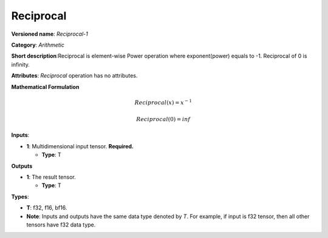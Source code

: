 .. SPDX-FileCopyrightText: 2022 Intel Corporation
..
.. SPDX-License-Identifier: CC-BY-4.0

----------
Reciprocal
----------

**Versioned name**: *Reciprocal-1*

**Category**: *Arithmetic*

**Short description**:Reciprocal is element-wise Power operation where exponent(power) equals to -1.
Reciprocal of 0 is infinity.

**Attributes**: *Reciprocal* operation has no attributes.

**Mathematical Formulation**

.. math::
   Reciprocal(x) = x^{-1}

   Reciprocal(0) = inf

**Inputs**:

* **1**: Multidimensional input tensor. **Required.**

  * **Type**: T

**Outputs**

* **1**: The result tensor.

  * **Type**: T

**Types**:

* **T**: f32, f16, bf16.
* **Note**: Inputs and outputs have the same data type denoted by *T*. For
  example, if input is f32 tensor, then all other tensors have f32 data type.
